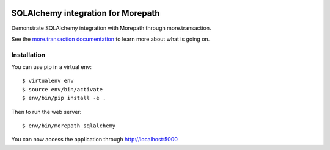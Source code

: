 .. image:: https://github.com/morepath/morepath_sqlalchemy/workflows/CI/badge.svg?branch=master
   :target: https://github.com/morepath/morepath_sqlalchemy/actions?workflow=CI
   :alt: CI Status

.. image:: https://coveralls.io/repos/github/morepath/morepath_sqlalchemy/badge.svg?branch=master
    :target: https://coveralls.io/github/morepath/morepath_sqlalchemy?branch=master

.. image:: https://img.shields.io/pypi/v/morepath_sqlalchemy.svg
  :target: https://pypi.org/project/morepath_sqlalchemy/

.. image:: https://img.shields.io/pypi/pyversions/morepath_sqlalchemy.svg
  :target: https://pypi.org/project/morepath_sqlalchemy/


SQLAlchemy integration for Morepath
===================================

Demonstrate SQLAlchemy integration with Morepath through more.transaction.

See the `more.transaction documentation`_ to learn more about what is going
on.

.. _`more.transaction documentation`: https://github.com/morepath/more.transaction

Installation
------------

You can use pip in a virtual env::

  $ virtualenv env
  $ source env/bin/activate
  $ env/bin/pip install -e .

Then to run the web server::

  $ env/bin/morepath_sqlalchemy

You can now access the application through http://localhost:5000
